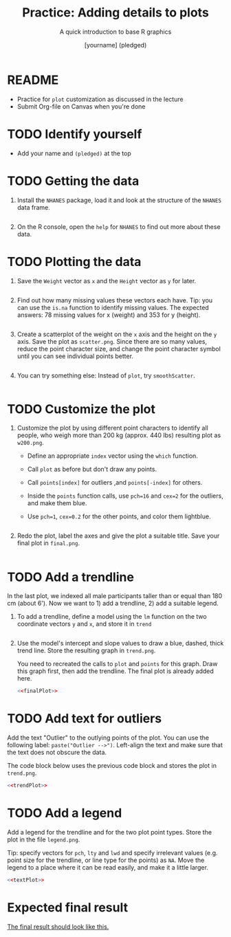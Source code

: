 #+TITLE: Practice: Adding details to plots
#+SUBTITLE: A quick introduction to base R graphics
#+AUTHOR: [yourname] (pledged)
#+STARTUP: overview hideblocks indent inlineimages
#+PROPERTY: header-args:R :exports both :results output :session *R*
* README

- Practice for ~plot~ customization as discussed in the lecture
- Submit Org-file on Canvas when you're done

* TODO Identify yourself

- Add your name and ~(pledged)~ at the top

* TODO Getting the data

1) Install the =NHANES= package, load it and look at the structure of
   the =NHANES= data frame.
   #+begin_src R

   #+end_src

2) On the R console, open the =help= for =NHANES= to find out more about
   these data.

* TODO Plotting the data

1) Save the ~Weight~ vector as ~x~ and the ~Height~ vector as ~y~ for later.

   #+begin_src R  :results none

   #+end_src

2) Find out how many missing values these vectors each have. Tip: you
   can use the =is.na= function to identify missing values. The expected
   answers: 78 missing values for x (weight) and 353 for y (height).
   #+begin_src R

   #+end_src

3) Create a scatterplot of the weight on the ~x~ axis and the height on
   the ~y~ axis. Save the plot as ~scatter.png~. Since there are so many
   values, reduce the point character size, and change the point
   character symbol until you can see individual points better.

   #+begin_src R :results graphics file :file scatter.png

   #+end_src

4) You can try something else: Instead of =plot=, try =smoothScatter=.

   #+begin_src R :file smoothScatter.png :session *R* :results file graphics output :exports both

   #+end_src

* TODO Customize the plot

1) Customize the plot by using different point characters to identify
   all people, who weigh more than 200 kg (approx. 440 lbs) resulting
   plot as ~w200.png~.

   - Define an appropriate ~index~ vector using the ~which~ function.
   - Call ~plot~ as before but don't draw any points.
   - Call ~points[index]~ for outliers ,and ~points[-index]~ for others.
   - Inside the ~points~ function calls, use =pch=16= and =cex=2= for the
     outliers, and make them blue.
   - Use =pch=1=, =cex=0.2= for the other points, and color them
     lightblue.

   #+begin_src R :results graphics file :file w200.png

   #+end_src

2) Redo the plot, label the axes and give the plot a suitable
   title. Save your final plot in ~final.png~.

   #+name: finalPlot
   #+begin_src R :results graphics file :file final.png

   #+end_src

* TODO Add a trendline

In the last plot, we indexed all male participants taller than or
equal than 180 cm (about 6'). Now we want to 1) add a trendline, 2)
add a suitable legend.

1) To add a trendline, define a model using the ~lm~ function on the two
   coordinate vectors ~y~ and ~x~, and store it in ~trend~

   #+begin_src R

   #+end_src

2) Use the model's intercept and slope values to draw a blue, dashed,
   thick trend line. Store the resulting graph in ~trend.png~.

   You need to recreated the calls to ~plot~ and ~points~ for this
   graph. Draw this graph first, then add the trendline. The final
   plot is already added here.

   #+name: trendPlot
   #+begin_src R :results graphics file :file trend.png :noweb yes
     <<finalPlot>>

   #+end_src

* TODO Add text for outliers

Add the text "Outlier" to the outlying points of the plot. You can use
the following label: ~paste("Outlier -->")~. Left-align the text and
make sure that the text does not obscure the data.

The code block below uses the previous code block and stores the plot
 in =trend.png=.

#+name: textPlot
#+begin_src R :results graphics file :file text.png :noweb yes
  <<trendPlot>>
  
#+end_src

* TODO Add a legend

Add a legend for the trendline and for the two plot point types. Store
the plot in the file ~legend.png~.

Tip: specify vectors for ~pch~, ~lty~ and ~lwd~ and specify irrelevant
values (e.g. point size for the trendline, or line type for the
points) as ~NA~. Move the legend to a place where it can be read easily,
and make it a little larger.

#+begin_src R :results graphics file :file legend.png :noweb yes
  <<textPlot>>

#+end_src

* Expected final result

[[https://github.com/birkenkrahe/dviz/blob/main/img/NHANES.png][The final result should look like this.]]
